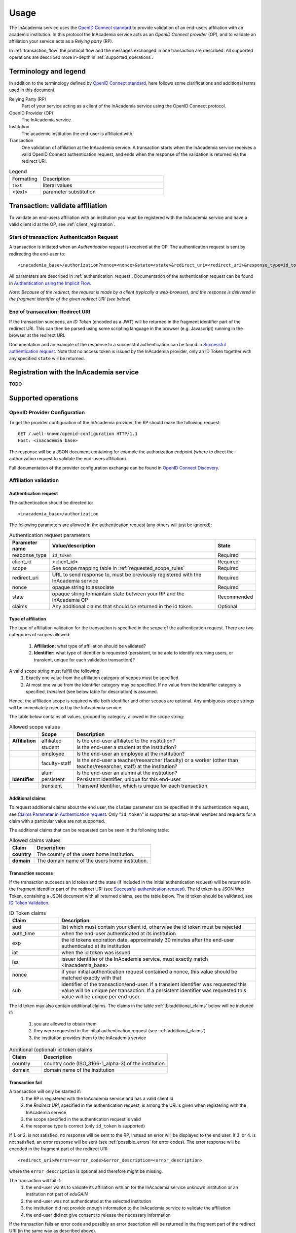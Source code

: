 Usage
#####

The InAcademia service uses the `OpenID Connect standard`_ to provide validation of an end-users affiliation with an
academic institution. In this protocol the InAcademia service acts as an `OpenID Connect provider` (OP), and to validate
an affiliation your service acts as a `Relying party` (RP).

In :ref:`transaction_flow` the protocol flow and the messages exchanged in one transaction are described. All supported
operations are described more in-depth in :ref:`supported_operations`.

Terminology and legend
======================

In addition to the terminology defined by `OpenID Connect standard`_, here follows some clarifications and additional
terms used in this document.

Relying Party (RP)
    Part of your service acting as a client of the InAcademia service using the OpenID Connect protocol.

OpenID Provider (OP)
    The InAcademia service.

Institution
    The academic institution the end-user is affiliated with.

Transaction
    One validation of affiliation at the InAcademia service. A transaction starts when the InAcademia service
    receives a valid OpenID Connect authentication request, and ends when the response of the
    validation is returned via the redirect URI.


.. list-table:: Legend
    :widths: 20 80

    * - Formatting
      - Description

    * - ``text``
      - literal values

    * - <text>
      - parameter substitution


.. _transaction_flow:

Transaction: validate affiliation
=================================

To validate an end-users affiliation with an institution you must be registered with the InAcademia service and have a
valid client id at the OP, see :ref:`client_registration`.


Start of transaction: Authentication Request
--------------------------------------------

A transaction is initiated when an `Authentication request` is received at the OP.
The authentication request is sent by redirecting the end-user to::

    <inacademia_base>/authorization?nonce=<nonce>&state=<state>&redirect_uri=<redirect_uri>&response_type=id_token&client_id=<client_id>&scope=<scope>


All parameters are described in :ref:`authentication_request`. Documentation of the authentication request can be found
in `Authentication using the Implicit Flow`_.

*Note: Because of the redirect, the request is made by a client (typically a web-browser), and the response is
delivered in the fragment identifier of the given redirect URI (see below).*


End of transacation: Redirect URI
---------------------------------

If the transaction succeeds, an `ID Token` (encoded as a JWT) will be returned in the fragment identifier part of the
redirect URI. This can then be parsed using some scripting language in the browser (e.g. Javascript) running in the
browser at the redirect URI.

Documentation and an example of the response to a successful authentication can be found in
`Successful authentication request`_. Note that no access token is issued by the InAcademia provider,
only an ID Token together with any specified ``state`` will be returned.


.. _client_registration:

Registration with the InAcademia service
========================================
**TODO**

.. _supported_operations:

Supported operations
====================

OpenID Provider Configuration
-----------------------------

To get the provider configuration of the InAcademia provider, the RP should make the following request::

    GET /.well-known/openid-configuration HTTP/1.1
    Host: <inacademia_base>

The response will be a JSON document containing for example the authorization endpoint (where to direct the
authorization request to validate the end-users affiliation).

Full documentation of the provider configuration exchange can be found in `OpenID Connect Discovery`_.


.. _affiliation_validation:

Affiliation validation
------------------------

.. _authentication_request:

Authentication request
^^^^^^^^^^^^^^^^^^^^^^

The authentication should be directed to::

    <inacademia_base>/authorization

The following parameters are allowed in the authentication request (any others will just be ignored):

.. list-table:: Authentication request parameters
    :widths: 10 80 10
    :header-rows: 1

    * - Parameter name
      - Value/description
      - State

    * - response_type
      - ``id_token``
      - Required

    * - client_id
      - <client_id>
      - Required

    * - scope
      - See scope mapping table in :ref:`requested_scope_rules`
      - Required

    * - redirect_uri
      - URL to send response to, must be previously registered with the InAcademia service
      - Required

    * - nonce
      - opaque string to associate
      - Required

    * - state
      - opaque string to maintain state between your RP and the InAcademia OP
      - Recommended

    * - claims
      - Any additional claims that should be returned in the id token.
      - Optional


.. _requested_scope_rules:

Type of affiliation
^^^^^^^^^^^^^^^^^^^

The type of affiliation validation for the transaction is specified in the `scope` of the authentication request.
There are two categories of scopes allowed:

    #) **Affiliation:** what type of affiliation should be validated?
    #) **Identifier:** what type of identifier is requested (persistent, to be able to identify returning users, or
       transient, unique for each validation transaction)?

A valid scope string must fulfill the following:
    #) Exactly one value from the affiliation category of scopes must be specified.
    #) At most one value from the identifier category may be specified. If no value from the identifier category is
       specified, `transient` (see below table for description) is assumed.

Hence, the affiliation scope is required while both identifier and other scopes are optional. Any ambiguous scope
strings will be immediately rejected by the InAcademia service.

The table below contains all values, grouped by category, allowed in the scope string:

.. list-table:: Allowed scope values
    :widths: 10 10 80
    :header-rows: 1
    :stub-columns: 1

    * -
      - Scope
      - Description

    * - Affiliation
      - affiliated
      - Is the end-user affiliated to the institution?

    * -
      - student
      - Is the end-user a student at the institution?

    * -
      - employee
      - Is the end-user an employee at the institution?

    * -
      - faculty+staff
      - Is the end-user a teacher/researcher (faculty) or a worker (other than teacher/researcher, staff) at the institution?

    * -
      - alum
      - Is the end-user an alumni at the institution?

    * - Identifier
      - persistent
      - Persistent identifier, unique for this end-user.

    * -
      - transient
      - Transient identifier, which is unique for each transaction.

.. _additional_claims:

Additional claims
^^^^^^^^^^^^^^^^^

To request additional claims about the end user, the ``claims`` parameter can be specified in the authentication
request, see `Claims Parameter in Authentication request`_. Only "``id_token``" is supported as a top-level member and
requests for a claim with a particular value are not supported.

The additional claims that can be requested can be seen in the following table:

.. list-table:: Allowed claims values
    :header-rows: 1
    :stub-columns: 1

    * - Claim
      - Description

    * - country
      - The country of the users home institution.

    * - domain
      - The domain name of the users home institution.


Transaction success
^^^^^^^^^^^^^^^^^^^

If the transaction succeeds an id token and the state (if included in the initial authentication request) will be
returned in the fragment identifier part of the redirect URI (see `Successful authentication request`_). The id token
is a JSON Web Token, containing a JSON document with all returned claims, see the table below. The id token should be
validated, see `ID Token Validation`_.

.. list-table:: ID Token claims
    :widths: 20 80
    :header-rows: 1

    * - Claim
      - Description

    * - aud
      - list which must contain your client id, otherwise the id token must be rejected

    * - auth_time
      - when the end-user authenticated at its institution

    * - exp
      - the id tokens expiration date, approximately 30 minutes after the end-user authenticated at its institution

    * - iat
      - when the id token was issued

    * - iss
      - issuer identifier of the InAcademia service, must exactly match <inacademia_base>

    * - nonce
      - if your initial authentication request contained a nonce, this value should be matched exactly with that

    * - sub
      - identifier of the transaction/end-user. If a transient identifier was requested this value will be unique per
        transaction. If a persistent identifier was requested this value will be unique per end-user.


The id token may also contain additional claims. The claims in the table :ref:`tbl:additional_claims` below will be
included if:

    #) you are allowed to obtain them
    #) they were requested in the initial authentication request (see :ref:`additional_claims`)
    #) the institution provides them to the InAcademia service


.. _`tbl:additional_claims`:
.. list-table:: Additional (optional) id token claims
    :widths: 20 80
    :header-rows: 1

    * - Claim
      - Description

    * - country
      - country code (ISO_3166-1_alpha-3) of the institution

    * - domain
      - domain name of the institution

Transaction fail
^^^^^^^^^^^^^^^^

A transaction will only be started if:
    #) the RP is registered with the InAcademia service and has a valid client id
    #) the `Redirect URI`, specified in the authentication request, is among the URL's given when registering with the
       InAcademia service
    #) the scope specified in the authentication request is valid
    #) the response type is correct (only ``id_token`` is supported)

If 1. or 2. is not satisfied, no response will be sent to the RP, instead an error will be displayed to the end user.
If 3. or 4. is not satisfied, an error response will be sent (see :ref:`possible_errors` for error codes).
The error response will be encoded in the fragment part of the redirect URI::

    <redirect_uri>#error=<error_code>&error_description=<error_description>

where the ``error_description`` is optional and therefore might be missing.

The transaction will fail if:
    #) the end-user wants to validate its affiliation with an for the InAcademia service unknown institution or an
       institution not part of `eduGAIN`
    #) the end-user was not authenticated at the selected institution
    #) the institution did not provide enough information to the InAcademia service to validate the affiliation
    #) the end-user did not give consent to release the necessary information

If the transaction fails an error code and possibly an error description will be returned in the fragment part of the
redirect URI (in the same way as described above).


.. _possible_errors:

Possible errors
^^^^^^^^^^^^^^^

.. list-table:: Error codes
    :widths: 20 80
    :header-rows: 1

    * - Error code
      - Reasons

    * - ``access_denied``
      - end-user unauthorized, unknown or non-eduGAIN institution, the affiliation could not be validated

    * - ``invalid_scope``
      - invalid scope specified in the authentication request (see :ref:`requested_scope_rules`)

    * - ``unsupported_response_type``
      - incorrect response type in the authentication request (must be ``id_token``)


.. _OpenID Connect standard: http://openid.net/specs/openid-connect-core-1_0.html
.. _OpenID Connect Discovery: http://openid.net/specs/openid-connect-discovery-1_0.html#ProviderConfig
.. _Authentication using the Implicit Flow: http://openid.net/specs/openid-connect-core-1_0.html#ImplicitFlowAuth
.. _Successful authentication request: http://openid.net/specs/openid-connect-core-1_0.html#ImplicitAuthResponse
.. _OpenID Provider Metadata: http://openid.net/specs/openid-connect-discovery-1_0.html#ProviderMetadata
.. _ID Token Validation: http://openid.net/specs/openid-connect-core-1_0.html#IDTokenValidation
.. _Claims Parameter in Authentication request: http://openid.net/specs/openid-connect-core-1_0.html#ClaimsParameter